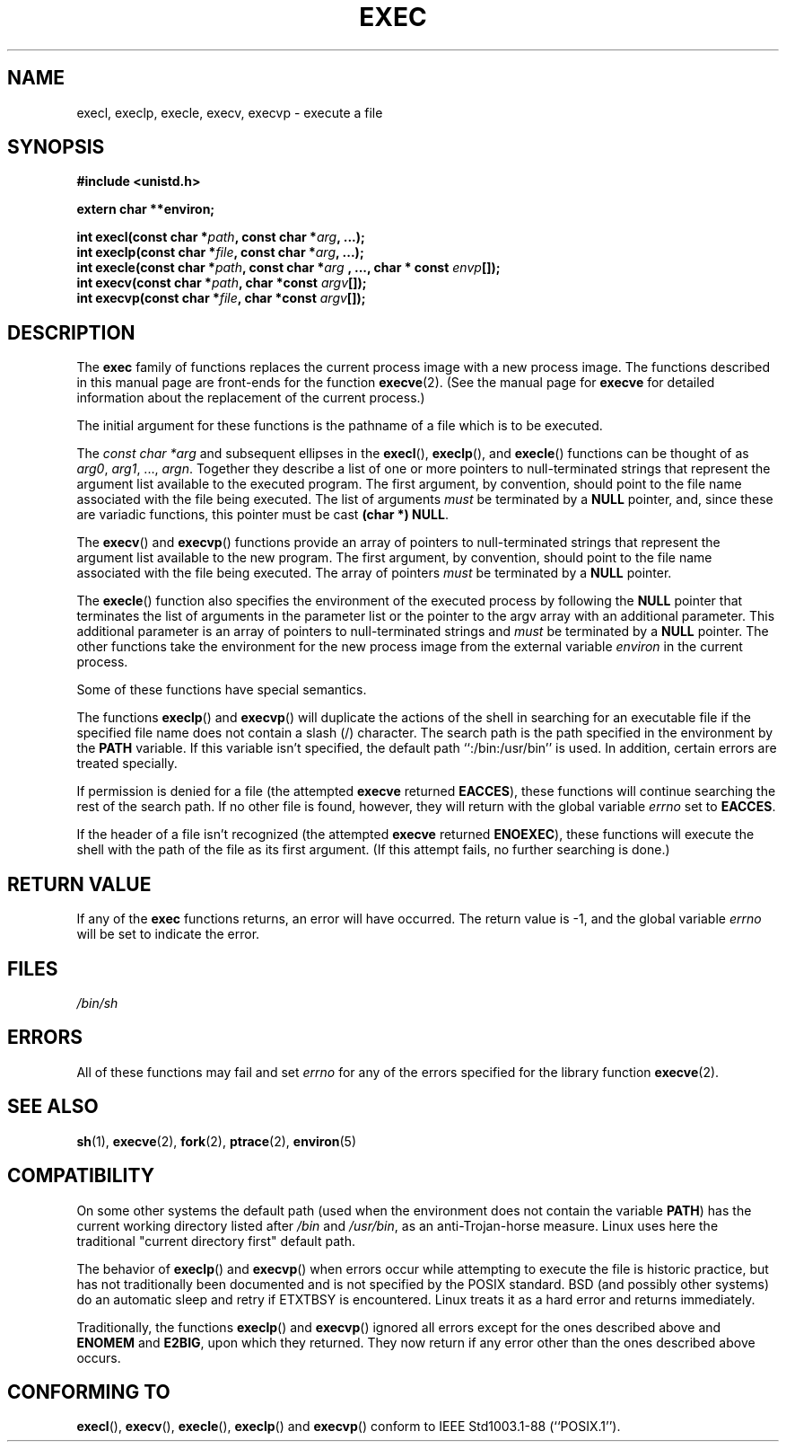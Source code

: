 .\" Copyright (c) 1991 The Regents of the University of California.
.\" All rights reserved.
.\"
.\" Redistribution and use in source and binary forms, with or without
.\" modification, are permitted provided that the following conditions
.\" are met:
.\" 1. Redistributions of source code must retain the above copyright
.\"    notice, this list of conditions and the following disclaimer.
.\" 2. Redistributions in binary form must reproduce the above copyright
.\"    notice, this list of conditions and the following disclaimer in the
.\"    documentation and/or other materials provided with the distribution.
.\" 3. All advertising materials mentioning features or use of this software
.\"    must display the following acknowledgement:
.\"	This product includes software developed by the University of
.\"	California, Berkeley and its contributors.
.\" 4. Neither the name of the University nor the names of its contributors
.\"    may be used to endorse or promote products derived from this software
.\"    without specific prior written permission.
.\"
.\" THIS SOFTWARE IS PROVIDED BY THE REGENTS AND CONTRIBUTORS ``AS IS'' AND
.\" ANY EXPRESS OR IMPLIED WARRANTIES, INCLUDING, BUT NOT LIMITED TO, THE
.\" IMPLIED WARRANTIES OF MERCHANTABILITY AND FITNESS FOR A PARTICULAR PURPOSE
.\" ARE DISCLAIMED.  IN NO EVENT SHALL THE REGENTS OR CONTRIBUTORS BE LIABLE
.\" FOR ANY DIRECT, INDIRECT, INCIDENTAL, SPECIAL, EXEMPLARY, OR CONSEQUENTIAL
.\" DAMAGES (INCLUDING, BUT NOT LIMITED TO, PROCUREMENT OF SUBSTITUTE GOODS
.\" OR SERVICES; LOSS OF USE, DATA, OR PROFITS; OR BUSINESS INTERRUPTION)
.\" HOWEVER CAUSED AND ON ANY THEORY OF LIABILITY, WHETHER IN CONTRACT, STRICT
.\" LIABILITY, OR TORT (INCLUDING NEGLIGENCE OR OTHERWISE) ARISING IN ANY WAY
.\" OUT OF THE USE OF THIS SOFTWARE, EVEN IF ADVISED OF THE POSSIBILITY OF
.\" SUCH DAMAGE.
.\"
.\"     @(#)exec.3	6.4 (Berkeley) 4/19/91
.\"
.\" Converted for Linux, Mon Nov 29 11:12:48 1993, faith@cs.unc.edu
.\" Updated more for Linux, Tue Jul 15 11:54:18 1997, pacman@cqc.com
.\" Modified, 24 Jun 2004, Michael Kerrisk <mtk-manpages@gmx.net>
.\"     Added note on casting NULL
.\"
.TH EXEC 3  1993-11-29 "BSD MANPAGE" "Linux Programmer's Manual"
.SH NAME
execl, execlp, execle, execv, execvp \- execute a file
.SH SYNOPSIS
.B #include <unistd.h>
.sp
.B extern char **environ;
.sp
.BI "int execl(const char *" path ", const char *" arg ", ...);"
.br
.BI "int execlp(const char *" file ", const char *" arg ", ...);"
.br
.BI "int execle(const char *" path ", const char *" arg
.BI ", ..., char * const " envp "[]);"
.br
.BI "int execv(const char *" path ", char *const " argv "[]);"
.br
.BI "int execvp(const char *" file ", char *const " argv "[]);"
.SH DESCRIPTION
The
.B exec
family of functions replaces the current process image with a new process
image.  The functions described in this manual page are front-ends for the
function
.BR execve (2).
(See the manual page for
.B execve
for detailed information about the replacement of the current process.)
.PP
The initial argument for these functions is the pathname of a file which is
to be executed.
.PP
The
.I "const char *arg"
and subsequent ellipses in the
.BR execl (),
.BR execlp (),
and
.BR execle ()
functions can be thought of as
.IR arg0 ,
.IR arg1 ,
\&...,
.IR argn .
Together they describe a list of one or more pointers to null-terminated
strings that represent the argument list available to the executed program.
The first argument, by convention, should point to the file name associated
with the file being executed.  The list of arguments
.I must
be terminated by a
.B NULL
pointer, and, since these are variadic functions, this pointer must be cast
.BR "(char *) NULL" .
.PP
The
.BR execv ()
and
.BR execvp ()
functions provide an array of pointers to null-terminated strings that
represent the argument list available to the new program.  The first
argument, by convention, should point to the file name associated with the
file being executed.  The array of pointers
.I must
be terminated by a
.B NULL
pointer.
.PP
The
.BR execle ()
function also specifies the environment of the executed process by following
the
.B NULL
pointer that terminates the list of arguments in the parameter list or the
pointer to the argv array with an additional parameter.  This additional
parameter is an array of pointers to null-terminated strings and
.I must
be terminated by a
.B NULL
pointer.  The other functions take the environment for the new process
image from the external variable
.I environ
in the current process.
.PP
Some of these functions have special semantics.
.PP
The functions
.BR execlp ()
and
.BR execvp ()
will duplicate the actions of the shell in searching for an executable file
if the specified file name does not contain a slash (/) character.  The
search path is the path specified in the environment by the
.B PATH
variable.  If this variable isn't specified, the default path
``:/bin:/usr/bin'' is used.  In addition, certain
errors are treated specially.
.PP
If permission is denied for a file (the attempted
.B execve
returned
.BR EACCES ),
these functions will continue searching the rest of the search path.  If no
other file is found, however, they will return with the global variable
.I errno
set to
.BR EACCES .
.PP
If the header of a file isn't recognized (the attempted
.B execve
returned
.BR ENOEXEC ),
these functions will execute the shell with the path of the file as its
first argument.  (If this attempt fails, no further searching is done.)
.SH "RETURN VALUE"
If any of the
.B exec
functions returns, an error will have occurred.  The return value is \-1,
and the global variable
.I errno
will be set to indicate the error.
.SH FILES
.I /bin/sh
.SH ERRORS
All of these functions may fail and set
.I errno
for any of the errors specified for the library function
.BR execve (2).
.SH "SEE ALSO"
.BR sh (1),
.BR execve (2),
.BR fork (2),
.BR ptrace (2),
.BR environ (5)
.SH COMPATIBILITY
On some other systems the default path (used when the environment
does not contain the variable \fBPATH\fR) has the current working
directory listed after
.I /bin
and
.IR /usr/bin ,
as an anti-Trojan-horse measure. Linux uses here the
traditional "current directory first" default path.
.PP
The behavior of
.BR execlp ()
and
.BR execvp ()
when errors occur while attempting to execute the file is historic
practice, but has not traditionally been documented and is not specified by
the POSIX standard. BSD (and possibly other systems) do an automatic
sleep and retry if ETXTBSY is encountered. Linux treats it as a hard
error and returns immediately.
.PP
Traditionally, the functions
.BR execlp ()
and
.BR execvp ()
ignored all errors except for the ones described above and
.B ENOMEM
and
.BR E2BIG ,
upon which they returned.  They now return if any error other than the ones
described above occurs.
.SH "CONFORMING TO"
.BR execl (),
.BR execv (),
.BR execle (),
.BR execlp ()
and
.BR execvp ()
conform to
IEEE Std1003.1-88 (``POSIX.1'').
